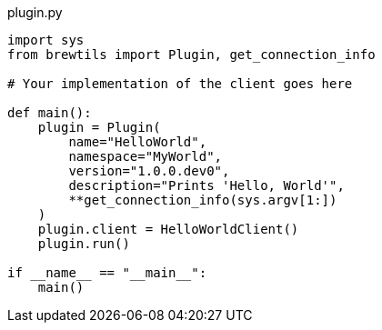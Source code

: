 [source,python]
.plugin.py
----
import sys
from brewtils import Plugin, get_connection_info

# Your implementation of the client goes here

def main():
    plugin = Plugin(
        name="HelloWorld",
        namespace="MyWorld",
        version="1.0.0.dev0",
        description="Prints 'Hello, World'",
        **get_connection_info(sys.argv[1:])
    )
    plugin.client = HelloWorldClient()
    plugin.run()

if __name__ == "__main__":
    main()
----
